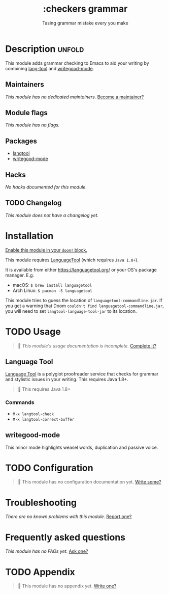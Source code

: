 # -*- mode: doom-docs-org -*-
#+title:    :checkers grammar
#+subtitle: Tasing grammar mistake every you make
#+created:  January 09, 2020
#+since:    21.12.0

* Description :unfold:
This module adds grammar checking to Emacs to aid your writing by combining
[[doom-package:][lang-tool]] and [[doom-package:][writegood-mode]].

** Maintainers
/This module has no dedicated maintainers./ [[doom-contrib-maintainer:][Become a maintainer?]]

** Module flags
/This module has no flags./

** Packages
- [[doom-package:][langtool]]
- [[doom-package:][writegood-mode]]

** Hacks
/No hacks documented for this module./

** TODO Changelog
# This section will be machine generated. Don't edit it by hand.
/This module does not have a changelog yet./

* Installation
[[id:01cffea4-3329-45e2-a892-95a384ab2338][Enable this module in your ~doom!~ block.]]

This module requires [[https://languagetool.org/][LanguageTool]] (which requires =Java 1.8+=).

It is available from either https://languagetool.org/ or your OS's package
manager. E.g.
- macOS: ~$ brew install languagetool~
- Arch Linux: ~$ pacman -S languagetool~

This module tries to guess the location of =languagetool-commandline.jar=. If
you get a warning that Doom ~couldn't find languagetool-commandline.jar~, you
will need to set ~langtool-language-tool-jar~ to its location.

* TODO Usage
#+begin_quote
 🔨 /This module's usage documentation is incomplete./ [[doom-contrib-module:][Complete it?]]
#+end_quote

** Language Tool
[[https://www.languagetool.org/][Language Tool]] is a polyglot proofreader service that checks for grammar and
stylistic issues in your writing. This requires Java 1.8+.

#+begin_quote
 🚧 This requires Java 1.8+
#+end_quote

*** Commands
- ~M-x langtool-check~
- ~M-x langtool-correct-buffer~

** writegood-mode
This minor mode highlights weasel words, duplication and passive voice.

* TODO Configuration
#+begin_quote
 🔨 This module has no configuration documentation yet. [[doom-contrib-module:][Write some?]]
#+end_quote

* Troubleshooting
/There are no known problems with this module./ [[doom-report:][Report one?]]

* Frequently asked questions
/This module has no FAQs yet./ [[doom-suggest-faq:][Ask one?]]

* TODO Appendix
#+begin_quote
 🔨 This module has no appendix yet. [[doom-contrib-module:][Write one?]]
#+end_quote
